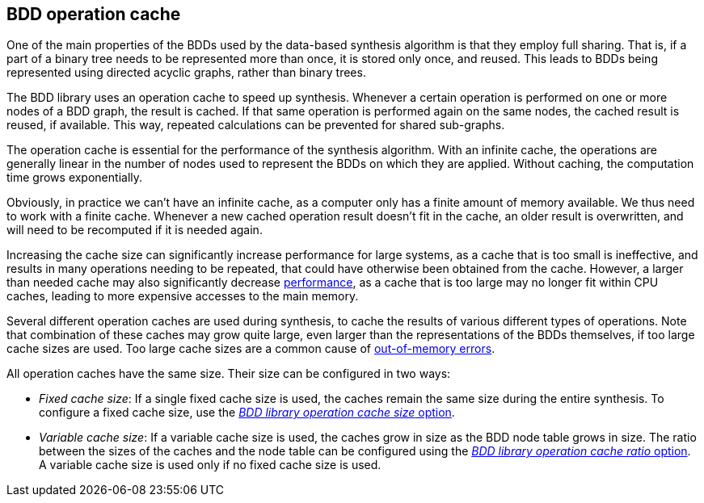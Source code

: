 //////////////////////////////////////////////////////////////////////////////
// Copyright (c) 2010, 2023 Contributors to the Eclipse Foundation
//
// See the NOTICE file(s) distributed with this work for additional
// information regarding copyright ownership.
//
// This program and the accompanying materials are made available
// under the terms of the MIT License which is available at
// https://opensource.org/licenses/MIT
//
// SPDX-License-Identifier: MIT
//////////////////////////////////////////////////////////////////////////////

indexterm:[data-based supervisory controller synthesis,operation cache]

[[tools-datasynth-op-cache]]
== BDD operation cache

One of the main properties of the BDDs used by the data-based synthesis algorithm is that they employ full sharing.
That is, if a part of a binary tree needs to be represented more than once, it is stored only once, and reused.
This leads to BDDs being represented using directed acyclic graphs, rather than binary trees.

The BDD library uses an operation cache to speed up synthesis.
Whenever a certain operation is performed on one or more nodes of a BDD graph, the result is cached.
If that same operation is performed again on the same nodes, the cached result is reused, if available.
This way, repeated calculations can be prevented for shared sub-graphs.

The operation cache is essential for the performance of the synthesis algorithm.
With an infinite cache, the operations are generally linear in the number of nodes used to represent the BDDs on which they are applied.
Without caching, the computation time grows exponentially.

Obviously, in practice we can't have an infinite cache, as a computer only has a finite amount of memory available.
We thus need to work with a finite cache.
Whenever a new cached operation result doesn't fit in the cache, an older result is overwritten, and will need to be recomputed if it is needed again.

Increasing the cache size can significantly increase performance for large systems, as a cache that is too small is ineffective, and results in many operations needing to be repeated, that could have otherwise been obtained from the cache.
However, a larger than needed cache may also significantly decrease <<tools-datasynth-performance,performance>>, as a cache that is too large may no longer fit within CPU caches, leading to more expensive accesses to the main memory.

Several different operation caches are used during synthesis, to cache the results of various different types of operations.
Note that combination of these caches may grow quite large, even larger than the representations of the BDDs themselves, if too large cache sizes are used.
Too large cache sizes are a common cause of <<tools-datasynth-performance-out-of-memory,out-of-memory errors>>.

All operation caches have the same size.
Their size can be configured in two ways:

* _Fixed cache size_:
If a single fixed cache size is used, the caches remain the same size during the entire synthesis.
To configure a fixed cache size, use the <<tools-datasynth-options-cache-size,_BDD library operation cache size_ option>>.

* _Variable cache size_:
If a variable cache size is used, the caches grow in size as the BDD node table grows in size.
The ratio between the sizes of the caches and the node table can be configured using the <<tools-datasynth-options-cache-ratio,_BDD library operation cache ratio_ option>>.
A variable cache size is used only if no fixed cache size is used.
